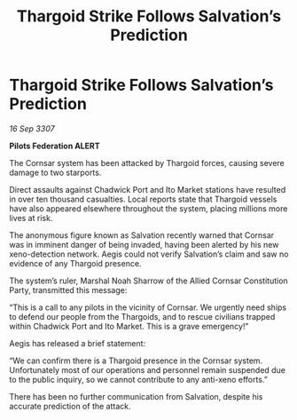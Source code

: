 :PROPERTIES:
:ID:       8ab1c470-bf69-48d5-b9c9-f175331df806
:END:
#+title: Thargoid Strike Follows Salvation’s Prediction
#+filetags: :galnet:

* Thargoid Strike Follows Salvation’s Prediction

/16 Sep 3307/

*Pilots Federation ALERT* 

The Cornsar system has been attacked by Thargoid forces, causing severe damage to two starports. 

Direct assaults against Chadwick Port and Ito Market stations have resulted in over ten thousand casualties. Local reports state that Thargoid vessels have also appeared elsewhere throughout the system, placing millions more lives at risk. 

The anonymous figure known as Salvation recently warned that Cornsar was in imminent danger of being invaded, having been alerted by his new xeno-detection network. Aegis could not verify Salvation’s claim and saw no evidence of any Thargoid presence. 

The system’s ruler, Marshal Noah Sharrow of the Allied Cornsar Constitution Party, transmitted this message: 

“This is a call to any pilots in the vicinity of Cornsar. We urgently need ships to defend our people from the Thargoids, and to rescue civilians trapped within Chadwick Port and Ito Market. This is a grave emergency!” 

Aegis has released a brief statement: 

“We can confirm there is a Thargoid presence in the Cornsar system. Unfortunately most of our operations and personnel remain suspended due to the public inquiry, so we cannot contribute to any anti-xeno efforts.” 

There has been no further communication from Salvation, despite his accurate prediction of the attack.
